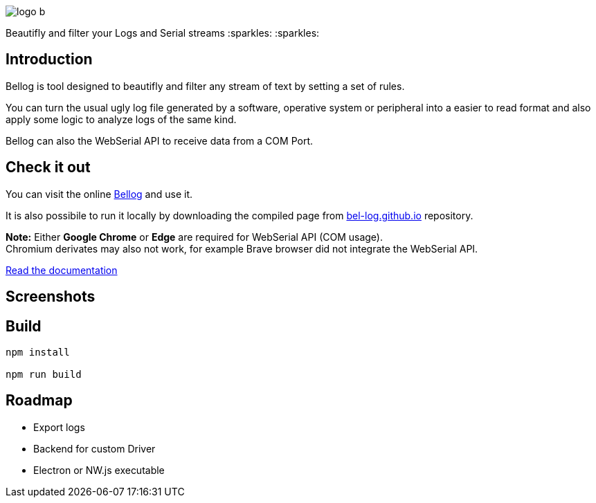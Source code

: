 :figure-caption!:

ifdef::env-github[]
++++
<p align="center">
  <img src="src/logo_b.png">
</p>
<p align="center">
Beautifly and filter your Logs and Serial streams :sparkles: :sparkles:
</p>
++++
endif::[]

ifndef::env-github[]
image::src/logo_b.png[align="center"]
[.text-center]
Beautifly and filter your Logs and Serial streams :sparkles: :sparkles:
endif::[]

== Introduction

Bellog is tool designed to beautifly and filter any stream of text by setting a set of rules.

You can turn the usual ugly log file generated by a software,  operative system or peripheral into a easier to read format and also apply some logic to analyze logs of the same kind.

Bellog can also the WebSerial API to receive data from a COM Port.

== Check it out

You can visit the online https://bel-log.github.io[Bellog] and use it.

It is also possibile to run it locally by downloading the compiled page from https://github.com/bel-log/bel-log.github.io[bel-log.github.io] repository.

*Note:* Either *Google Chrome* or *Edge* are required for WebSerial API (COM usage). +
Chromium derivates may also not work, for example Brave browser did not integrate the WebSerial API.

https://github.com/bel-log/bellog/tree/master/documentation[Read the documentation]

== Screenshots

ifdef::env-github[]
++++
<p align="center">
  <img src="images/setup_screen.jpg" style="width: 40%; height: 40%">
  <img src="images/Serial_Protocol.jpeg" style="width: 40%; height: 40%">
  <img src="images/screen3.jpg" style="width: 40%; height: 40%">
  <img src="images/screen2.jpg" style="width: 40%; height: 40%">
</p>
++++
endif::[]


== Build
[source,]
----
npm install

npm run build
----

== Roadmap

* Export logs
* Backend for custom Driver
* Electron or NW.js executable
